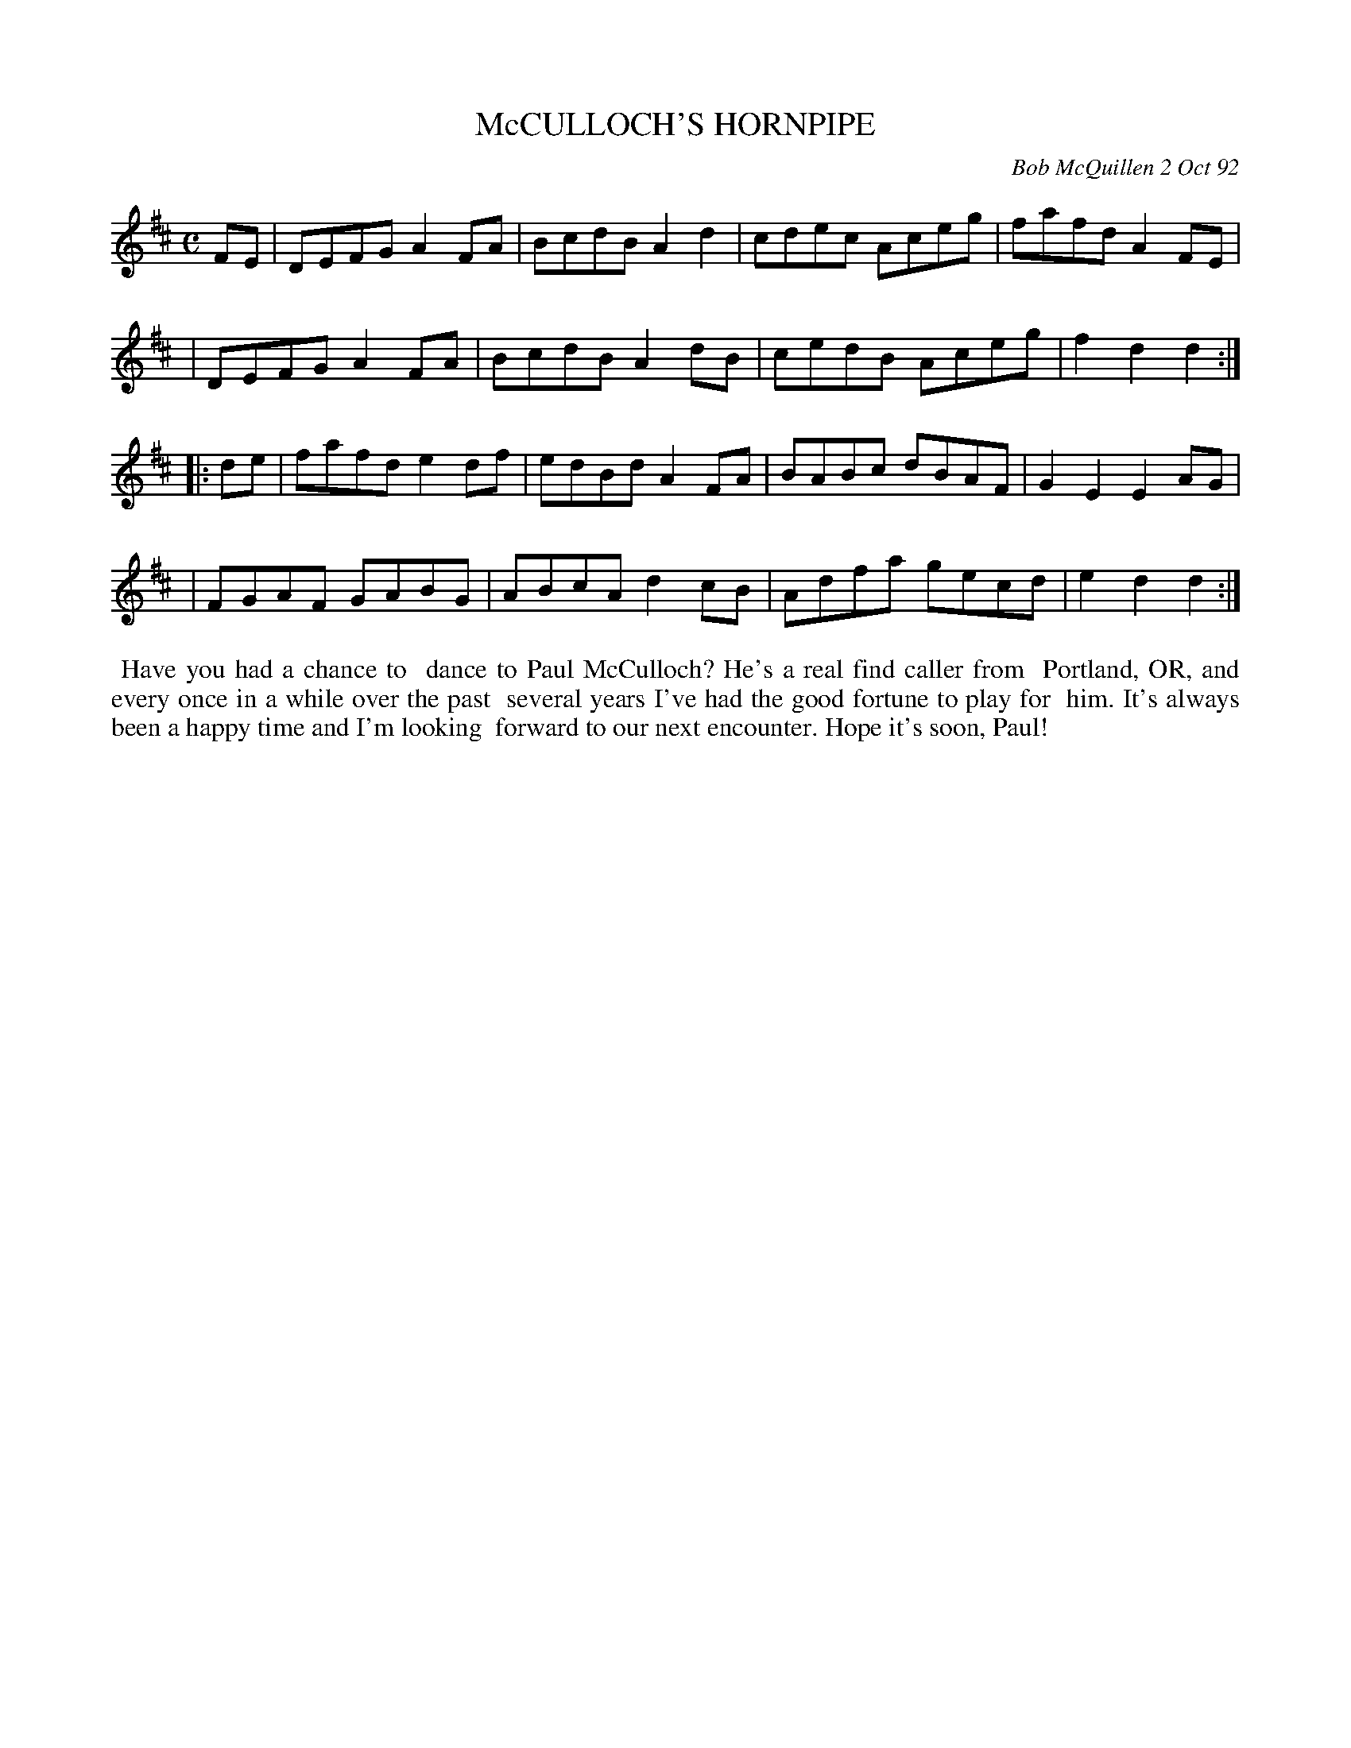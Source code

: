X: 09078
T: McCULLOCH'S HORNPIPE
C: Bob McQuillen 2 Oct 92
B: Bob's Note Book 9 #78
%R: hornpipe, reel
Z: 2018 John Chambers <jc:trillian.mit.edu>
M: C
L: 1/8
K: D
FE \
| DEFG A2FA | BcdB A2d2 | cdec Aceg | fafd A2FE |
| DEFG A2FA | BcdB A2dB | cedB Aceg | f2d2 d2 :|
|: de \
| fafd e2df | edBd A2FA | BABc dBAF | G2E2 E2AG |
| FGAF GABG | ABcA d2cB | Adfa gecd | e2d2 d2 :|
%%begintext align
%% Have you had a chance to
%% dance to Paul McCulloch? He's a real find caller from
%% Portland, OR, and every once in a while over the past
%% several years I've had the good fortune to play for
%% him. It's always been a happy time and I'm looking
%% forward to our next encounter. Hope it's soon, Paul!
%%endtext
